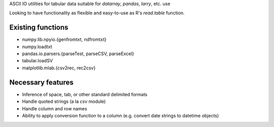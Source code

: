 ASCII IO utilities for tabular data suitable for `datarray`, `pandas`, `larry`,
etc. use

Looking to have functionality as flexible and easy-to-use as R's `read.table`
function.

Existing functions
------------------
* numpy.lib.npyio.{genfromtxt, ndfromtxt}
* numpy.loadtxt
* pandas.io.parsers.{parseTest, parseCSV, parseExcel}
* tabular.loadSV
* matplotlib.mlab.{csv2rec, rec2csv}

Necessary features
------------------
* Inference of space, tab, or other standard delimited formats
* Handle quoted strings (a la `csv` module)
* Handle column and row names
* Ability to apply conversion function to a column (e.g. convert date strings to
  datetime objects)

